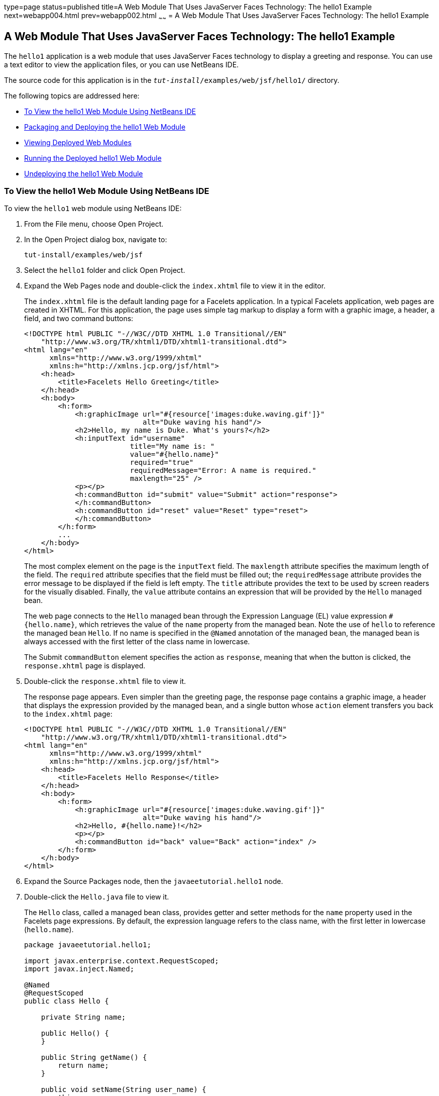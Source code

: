 type=page
status=published
title=A Web Module That Uses JavaServer Faces Technology: The hello1 Example
next=webapp004.html
prev=webapp002.html
~~~~~~
= A Web Module That Uses JavaServer Faces Technology: The hello1 Example


[[BNADX]]

[[a-web-module-that-uses-javaserver-faces-technology-the-hello1-example]]
A Web Module That Uses JavaServer Faces Technology: The hello1 Example
----------------------------------------------------------------------

The `hello1` application is a web module that uses JavaServer Faces
technology to display a greeting and response. You can use a text editor
to view the application files, or you can use NetBeans IDE.

The source code for this application is in the
`_tut-install_/examples/web/jsf/hello1/` directory.

The following topics are addressed here:

* link:#to-view-the-hello1-web-module-using-netbeans-ide[To View the hello1 Web Module Using NetBeans IDE]
* link:#packaging-and-deploying-the-hello1-web-module[Packaging and Deploying the hello1 Web Module]
* link:#viewing-deployed-web-modules[Viewing Deployed Web Modules]
* link:#running-the-deployed-hello1-web-module[Running the Deployed hello1 Web Module]
* link:#undeploying-the-hello1-web-module[Undeploying the hello1 Web Module]

[[GJWTV]]

[[to-view-the-hello1-web-module-using-netbeans-ide]]
To View the hello1 Web Module Using NetBeans IDE
~~~~~~~~~~~~~~~~~~~~~~~~~~~~~~~~~~~~~~~~~~~~~~~~

To view the `hello1` web module using NetBeans IDE:

1.  From the File menu, choose Open Project.
2.  In the Open Project dialog box, navigate to:
+
[source,oac_no_warn]
----
tut-install/examples/web/jsf
----
3.  Select the `hello1` folder and click Open Project.
4.  Expand the Web Pages node and double-click the `index.xhtml` file to
view it in the editor.
+
The `index.xhtml` file is the default landing page for a Facelets
application. In a typical Facelets application, web pages are created in
XHTML. For this application, the page uses simple tag markup to display
a form with a graphic image, a header, a field, and two command buttons:
+
[source,oac_no_warn]
----
<!DOCTYPE html PUBLIC "-//W3C//DTD XHTML 1.0 Transitional//EN"
    "http://www.w3.org/TR/xhtml1/DTD/xhtml1-transitional.dtd">
<html lang="en"
      xmlns="http://www.w3.org/1999/xhtml"
      xmlns:h="http://xmlns.jcp.org/jsf/html">
    <h:head>
        <title>Facelets Hello Greeting</title>
    </h:head>
    <h:body>
        <h:form>
            <h:graphicImage url="#{resource['images:duke.waving.gif']}"
                            alt="Duke waving his hand"/>
            <h2>Hello, my name is Duke. What's yours?</h2>
            <h:inputText id="username"
                         title="My name is: "
                         value="#{hello.name}"
                         required="true"
                         requiredMessage="Error: A name is required."
                         maxlength="25" />
            <p></p>
            <h:commandButton id="submit" value="Submit" action="response">
            </h:commandButton>
            <h:commandButton id="reset" value="Reset" type="reset">
            </h:commandButton>
        </h:form>
        ...
    </h:body>
</html>
----
+
The most complex element on the page is the `inputText` field. The
`maxlength` attribute specifies the maximum length of the field. The
`required` attribute specifies that the field must be filled out; the
`requiredMessage` attribute provides the error message to be displayed
if the field is left empty. The `title` attribute provides the text to
be used by screen readers for the visually disabled. Finally, the
`value` attribute contains an expression that will be provided by the
`Hello` managed bean.
+
The web page connects to the `Hello` managed bean through the Expression
Language (EL) value expression `#{hello.name}`, which retrieves the
value of the `name` property from the managed bean. Note the use of
`hello` to reference the managed bean `Hello`. If no name is specified
in the `@Named` annotation of the managed bean, the managed bean is
always accessed with the first letter of the class name in lowercase.
+
The Submit `commandButton` element specifies the action as `response`,
meaning that when the button is clicked, the `response.xhtml` page is
displayed.
5.  Double-click the `response.xhtml` file to view it.
+
The response page appears. Even simpler than the greeting page, the
response page contains a graphic image, a header that displays the
expression provided by the managed bean, and a single button whose
`action` element transfers you back to the `index.xhtml` page:
+
[source,oac_no_warn]
----
<!DOCTYPE html PUBLIC "-//W3C//DTD XHTML 1.0 Transitional//EN"
    "http://www.w3.org/TR/xhtml1/DTD/xhtml1-transitional.dtd">
<html lang="en"
      xmlns="http://www.w3.org/1999/xhtml"
      xmlns:h="http://xmlns.jcp.org/jsf/html">
    <h:head>
        <title>Facelets Hello Response</title>
    </h:head>
    <h:body>
        <h:form>
            <h:graphicImage url="#{resource['images:duke.waving.gif']}"
                            alt="Duke waving his hand"/>
            <h2>Hello, #{hello.name}!</h2>
            <p></p>
            <h:commandButton id="back" value="Back" action="index" />
        </h:form>
    </h:body>
</html>
----
6.  Expand the Source Packages node, then the `javaeetutorial.hello1`
node.
7.  [[CHDCABHC]]
+
Double-click the `Hello.java` file to view it.
+
The `Hello` class, called a managed bean class, provides getter and
setter methods for the `name` property used in the Facelets page
expressions. By default, the expression language refers to the class
name, with the first letter in lowercase (`hello.name`).
+
[source,oac_no_warn]
----
package javaeetutorial.hello1;

import javax.enterprise.context.RequestScoped;
import javax.inject.Named;

@Named
@RequestScoped
public class Hello {

    private String name;

    public Hello() {
    }

    public String getName() {
        return name;
    }

    public void setName(String user_name) {
        this.name = user_name;
    }
}
----
+
If you use the default name for the bean class, you can specify `@Model`
as the annotation instead of having to specify both `@Named` and
`@RequestScoped`. The `@Model` annotation is called a stereotype, a term
for an annotation that encapsulates other annotations. It is described
later in link:cdi-adv008.html#GKHQC[Using Stereotypes in CDI
Applications]. Some examples will use `@Model` where it is appropriate.
8.  Under the Web Pages node, expand the WEB-INF node and double-click
the `web.xml` file to view it.
+
The `web.xml` file contains several elements that are required for a
Facelets application. All of the following are created automatically
when you use NetBeans IDE to create an application.

* A context parameter specifying the project stage:
+
[source,oac_no_warn]
----
    <context-param>
        <param-name>javax.faces.PROJECT_STAGE</param-name>
        <param-value>Development</param-value>
    </context-param>
----
+
A context parameter provides configuration information needed by a web
application. An application can define its own context parameters. In
addition, JavaServer Faces technology and Java Servlet technology define
context parameters that an application can use.
* A `servlet` element and its `servlet-mapping` element specifying the
`FacesServlet`. All files with the `.xhtml` suffix will be matched:
+
[source,oac_no_warn]
----
    <servlet>
        <servlet-name>Faces Servlet</servlet-name>
        <servlet-class>javax.faces.webapp.FacesServlet</servlet-class>
        <load-on-startup>1</load-on-startup>
    </servlet>
    <servlet-mapping>
        <servlet-name>Faces Servlet</servlet-name>
        <url-pattern>*.xhtml</url-pattern>
    </servlet-mapping>
----
* A `welcome-file-list` element specifying the location of the landing
page:
+
[source,oac_no_warn]
----
    <welcome-file-list>
        <welcome-file>index.xhtml</welcome-file>
    </welcome-file-list>
----

[[GLQLK]]

[[introduction-to-scopes]]
Introduction to Scopes
^^^^^^^^^^^^^^^^^^^^^^

In the `Hello.java` class, the annotations `javax.inject.Named` and
`javax.enterprise.context.RequestScoped` identify the class as a managed
bean using request scope. Scope defines how application data persists
and is shared.

The most commonly used scopes in JavaServer Faces applications are the
following:

* Request (`@RequestScoped`): Request scope persists during a single
HTTP request in a web application. In an application like `hello1`, in
which the application consists of a single request and response, the
bean uses request scope.
* Session (`@SessionScoped`): Session scope persists across multiple
HTTP requests in a web application. When an application consists of
multiple requests and responses where data needs to be maintained, beans
use session scope.
* Application (`@ApplicationScoped`): Application scope persists across
all users' interactions with a web application.

For more information on scopes in JavaServer Faces technology, see
link:jsf-configure002.html#GIRCR[Using Managed Bean Scopes].

[[BNADZ]]

[[packaging-and-deploying-the-hello1-web-module]]
Packaging and Deploying the hello1 Web Module
~~~~~~~~~~~~~~~~~~~~~~~~~~~~~~~~~~~~~~~~~~~~~

A web module must be packaged into a WAR in certain deployment scenarios
and whenever you want to distribute the web module. You can package a
web module into a WAR file by using Maven or by using the IDE tool of
your choice. This tutorial shows you how to use NetBeans IDE or Maven to
build, package, and deploy the `hello1` sample application.

You can deploy a WAR file to GlassFish Server by:

* Using NetBeans IDE
* Using the `asadmin` command
* Using the Administration Console
* Copying the WAR file into the `_domain-dir_/autodeploy/` directory

Throughout the tutorial, you will use NetBeans IDE or Maven for
packaging and deploying.

[[GJRGN]]

[[to-build-and-package-the-hello1-web-module-using-netbeans-ide]]
To Build and Package the hello1 Web Module Using NetBeans IDE
^^^^^^^^^^^^^^^^^^^^^^^^^^^^^^^^^^^^^^^^^^^^^^^^^^^^^^^^^^^^^

To build and package the `hello1` web module using NetBeans IDE:

1.  Start GlassFish Server as described in
link:usingexamples002.html#CHDCACDI[To Start GlassFish Server Using
NetBeans IDE], if you have not already done so.
2.  From the File menu, choose Open Project.
3.  In the Open Project dialog box, navigate to:
+
[source,oac_no_warn]
----
tut-install/examples/web/jsf
----
4.  Select the `hello1` folder.
5.  Click Open Project.
6.  In the Projects tab, right-click the `hello1` project and select
Build. This command deploys the project to the server.

[[GJRKN]]

[[to-build-and-package-the-hello1-web-module-using-maven]]
To Build and Package the hello1 Web Module Using Maven
^^^^^^^^^^^^^^^^^^^^^^^^^^^^^^^^^^^^^^^^^^^^^^^^^^^^^^

To build and package the `hello1` web module using Maven:

1.  Start GlassFish Server as described in
link:usingexamples002.html#CHDBDDAF[To Start GlassFish Server Using the
Command Line], if you have not already done so.
2.  In a terminal window, go to:
+
[source,oac_no_warn]
----
tut-install/examples/web/jsf/hello1/
----
3.  Enter the following command:
+
[source,oac_no_warn]
----
mvn install
----
+
This command spawns any necessary compilations and creates the WAR file
in `_tut-install_/examples/web/jsf/hello1/target/`. It then deploys the
project to the server.

[[BNAEI]]

[[viewing-deployed-web-modules]]
Viewing Deployed Web Modules
~~~~~~~~~~~~~~~~~~~~~~~~~~~~

GlassFish Server provides two ways to view the deployed web modules: the
Administration Console and the `asadmin` command. You can also use
NetBeans IDE to view deployed modules.

[[GJSGR]]

[[to-view-deployed-web-modules-using-the-administration-console]]
To View Deployed Web Modules Using the Administration Console
^^^^^^^^^^^^^^^^^^^^^^^^^^^^^^^^^^^^^^^^^^^^^^^^^^^^^^^^^^^^^

To view deployed web modules using the Administration Console:

1.  Open the URL `http://localhost:4848/` in a browser.
2.  Select the Applications node.
+
The deployed web modules appear in the Deployed Applications table.

[[GJSEW]]

[[to-view-deployed-web-modules-using-the-asadmin-command]]
To View Deployed Web Modules Using the asadmin Command
^^^^^^^^^^^^^^^^^^^^^^^^^^^^^^^^^^^^^^^^^^^^^^^^^^^^^^

Enter the following command:

[source,oac_no_warn]
----
asadmin list-applications
----

[[sthref24]]

[[to-view-deployed-web-modules-using-netbeans-ide]]
To View Deployed Web Modules Using NetBeans IDE
^^^^^^^^^^^^^^^^^^^^^^^^^^^^^^^^^^^^^^^^^^^^^^^

To view deployed web modules using NetBeans IDE:

1.  In the Services tab, expand the Servers node, then expand the
GlassFish Server node.
2.  Expand the Applications node to view the deployed modules.

[[BCEBEGED]]

[[running-the-deployed-hello1-web-module]]
Running the Deployed hello1 Web Module
~~~~~~~~~~~~~~~~~~~~~~~~~~~~~~~~~~~~~~

Now that the web module is deployed, you can view it by opening the
application in a web browser. By default, the application is deployed to
host `localhost` on port 8080. The context root of the web application
is `hello1`.

To run the deployed `hello1` web module:

1.  Open a web browser.
2.  Enter the following URL:
+
[source,oac_no_warn]
----
http://localhost:8080/hello1/
----
3.  In the field, enter your name and click Submit.
+
The response page displays the name you submitted. Click Back to try
again.

[[BNAEM]]

[[dynamic-reloading-of-deployed-modules]]
Dynamic Reloading of Deployed Modules
^^^^^^^^^^^^^^^^^^^^^^^^^^^^^^^^^^^^^

If dynamic reloading is enabled, you do not have to redeploy an
application or module when you change its code or deployment
descriptors. All you have to do is copy the changed pages or class files
into the deployment directory for the application or module. The
deployment directory for a web module named context-root is
`_domain-dir_/applications/_context-root_`. The server checks for changes
periodically and redeploys the application, automatically and
dynamically, with the changes.

This capability is useful in a development environment because it allows
code changes to be tested quickly. Dynamic reloading is not recommended
for a production environment, however, because it may degrade
performance. In addition, whenever a reload takes place, the sessions at
that time become invalid, and the client must restart the session.

In GlassFish Server, dynamic reloading is enabled by default.

[[BNAEN]]

[[undeploying-the-hello1-web-module]]
Undeploying the hello1 Web Module
~~~~~~~~~~~~~~~~~~~~~~~~~~~~~~~~~

You can undeploy web modules and other types of enterprise applications
by using either NetBeans IDE or Maven.

[[GJSEJ]]

[[to-undeploy-the-hello1-web-module-using-netbeans-ide]]
To Undeploy the hello1 Web Module Using NetBeans IDE
^^^^^^^^^^^^^^^^^^^^^^^^^^^^^^^^^^^^^^^^^^^^^^^^^^^^

To undeploy the `hello1` web module using NetBeans IDE:

1.  In the Services tab, expand the Servers node, then expand the
GlassFish Server node.
2.  Expand the Applications node.
3.  Right-click the `hello1` module and select Undeploy.
4.  To delete the class files and other build artifacts, go back to the
Projects tab, right-click the project, and select Clean.

[[GJSHH]]

[[to-undeploy-the-hello1-web-module-using-maven]]
To Undeploy the hello1 Web Module Using Maven
^^^^^^^^^^^^^^^^^^^^^^^^^^^^^^^^^^^^^^^^^^^^^

To undeploy the `hello1` web module using Maven:

1.  In a terminal window, go to:
+
[source,oac_no_warn]
----
tut-install/examples/web/jsf/hello1/
----
2.  Enter the following command:
+
[source,oac_no_warn]
----
mvn cargo:undeploy
----
3.  To delete the class files and other build artifacts, enter the
following command:
+
[source,oac_no_warn]
----
mvn clean
----
